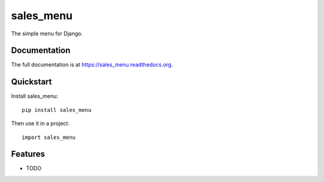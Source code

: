 =============================
sales_menu
=============================

.. image:: https://badge.fury.io/py/sales_menu.png
    :target: https://badge.fury.io/py/sales_menu

.. image:: https://travis-ci.org/jsmitka/sales_menu.png?branch=master
    :target: https://travis-ci.org/jsmitka/sales_menu

.. image:: https://coveralls.io/repos/jsmitka/sales_menu/badge.png?branch=master
    :target: https://coveralls.io/r/jsmitka/sales_menu?branch=master

The simple menu for Django.

Documentation
-------------

The full documentation is at https://sales_menu.readthedocs.org.

Quickstart
----------

Install sales_menu::

    pip install sales_menu

Then use it in a project::

    import sales_menu

Features
--------

* TODO